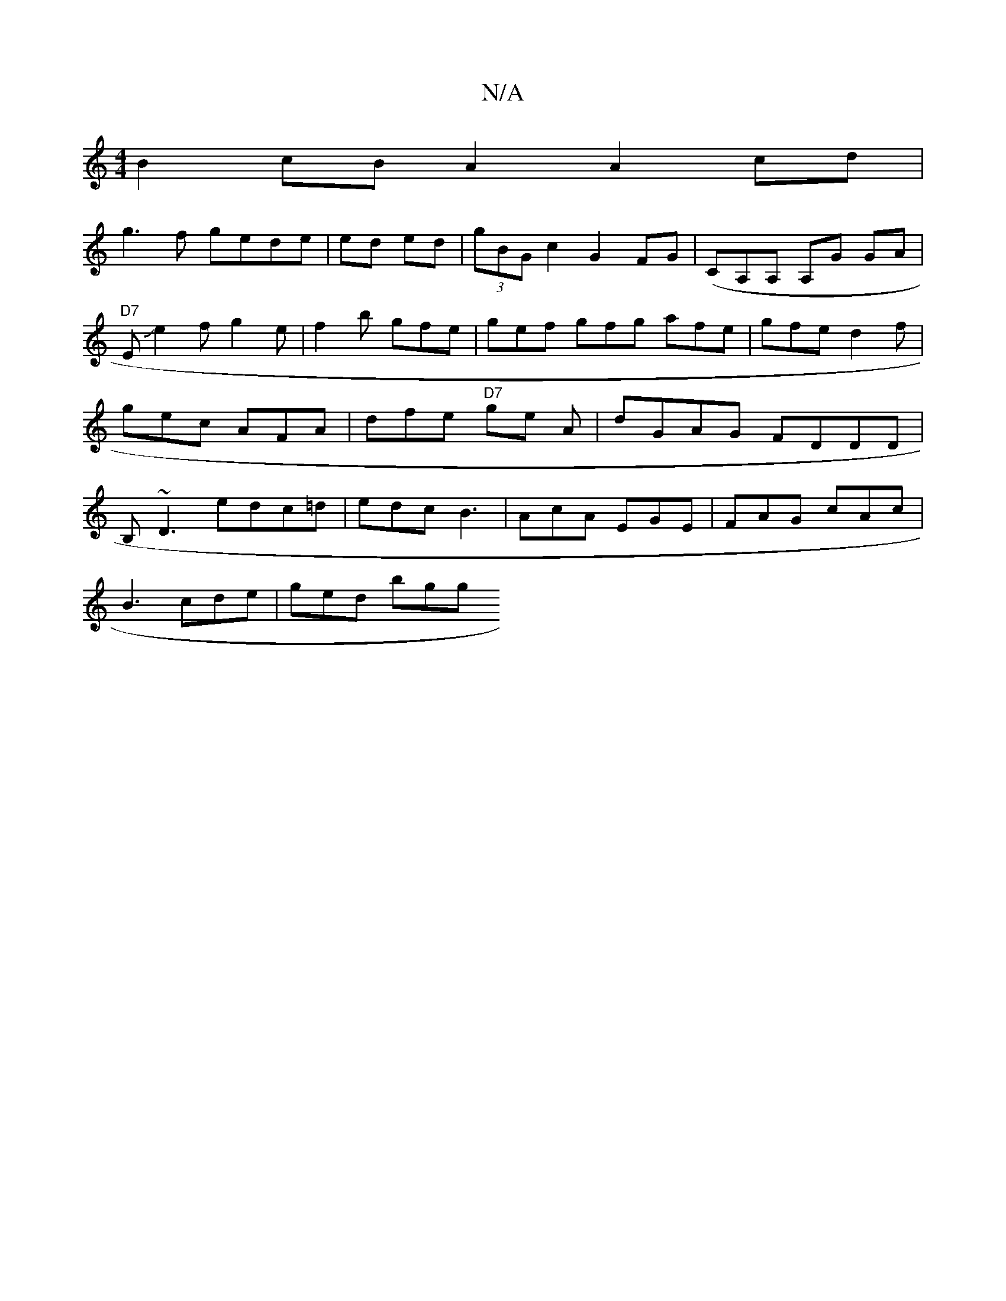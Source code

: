 X:1
T:N/A
M:4/4
R:N/A
K:Cmajor
B2cB A2 A2 cd|
g3f gede|ed ed |(3gBG c2 G2 FG| (CA,A, A,G GA|"D7"EJe2 f g2 e | f2 b gfe | gef gfg afe|gfe d2f|gec AFA|dfe "D7"ge A | dGAG FDDD|B,~D3 edc=d|edc B3 | AcA EGE | FAG cAc|
B3 cde | ged bgg 